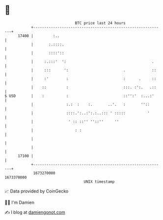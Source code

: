 * 👋

#+begin_example
                                   BTC price last 24 hours                    
               +------------------------------------------------------------+ 
         17400 |         :..                                                | 
               |       :.::::.                                              | 
               |       ::::'::                                              | 
               |     :.:::'  ':                                       .     | 
               |     :::      ':                         .            ::    | 
               |     :'        :                         :      .     ::    | 
               |    ::         :                         :::. :':.   .::    | 
   $ USD       |    :          :                         ::'':'  :...:'     | 
               |               :.:  :    :.       ..'.   :       ''::       | 
               |               ::::.':..:':.:..::: ' :::::          '       | 
               |                ' :: ::'' ''::''     ''                     | 
               |                   : :                                      | 
               |                                                            | 
               |                                                            | 
         17100 |                                                            | 
               +------------------------------------------------------------+ 
                1673270000                                        1673370000  
                                       UNIX timestamp                         
#+end_example
📈 Data provided by CoinGecko

🧑‍💻 I'm Damien

✍️ I blog at [[https://www.damiengonot.com][damiengonot.com]]
